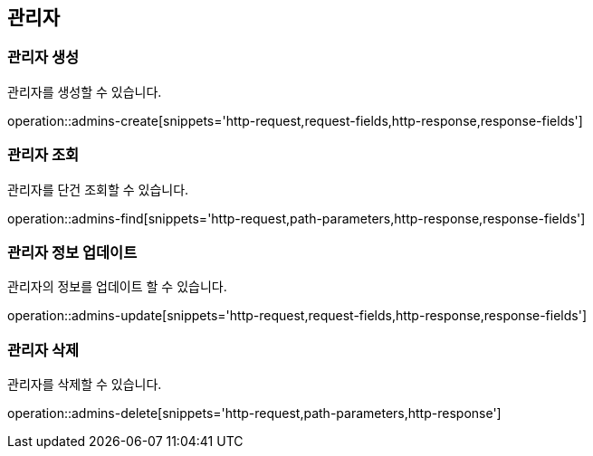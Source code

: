 == 관리자

=== 관리자 생성

관리자를 생성할 수 있습니다.

operation::admins-create[snippets='http-request,request-fields,http-response,response-fields']

=== 관리자 조회

관리자를 단건 조회할 수 있습니다.

operation::admins-find[snippets='http-request,path-parameters,http-response,response-fields']

=== 관리자 정보 업데이트

관리자의 정보를 업데이트 할 수 있습니다.

operation::admins-update[snippets='http-request,request-fields,http-response,response-fields']

=== 관리자 삭제

관리자를 삭제할 수 있습니다.

operation::admins-delete[snippets='http-request,path-parameters,http-response']